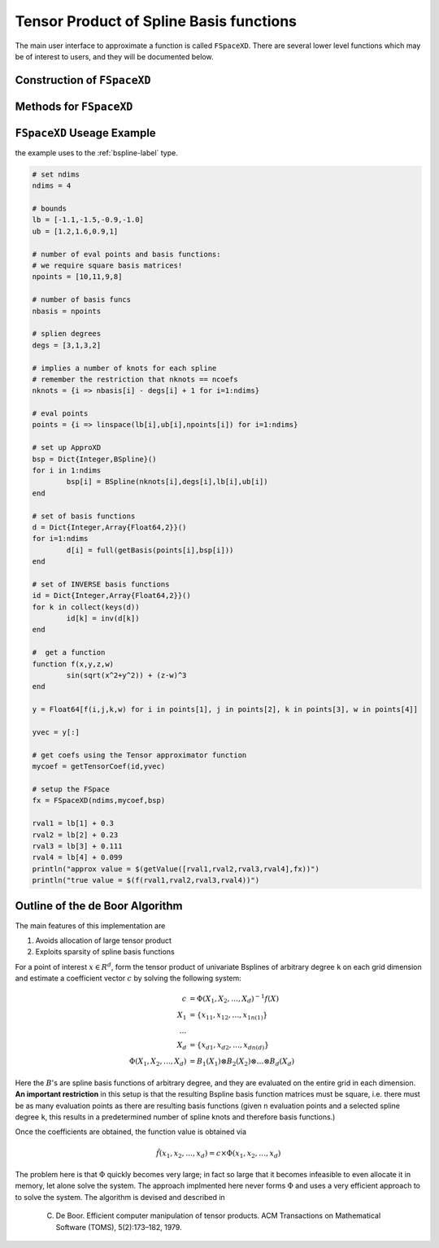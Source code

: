 Tensor Product of Spline Basis functions
========================================


The main user interface to approximate a function is called ``FSpaceXD``. There are several lower level functions which may be of interest to users, and they will be documented below.

Construction of ``FSpaceXD``
----------------------------

.. function:: FSpaceXD(ndim,coeff,bs)

	``ndim``: number of dimensions

	``coeff``: vector of approximating coefficients

	``bs``: ``Dict`` of length ``ndim`` with a spline basis function for each dimension. 


Methods for ``FSpaceXD``
------------------------

.. function:: getValue(x,fspace)

    ``x``: a vector of points, ``length(x)=ndim``

    ``fspace``: an ``FSpaceXD`` object


``FSpaceXD`` Useage Example
----------------------------

the example uses to the :ref:`bspline-label` type.

.. code-block:: julia

	# set ndims
	ndims = 4

	# bounds
	lb = [-1.1,-1.5,-0.9,-1.0]
	ub = [1.2,1.6,0.9,1]

	# number of eval points and basis functions:
	# we require square basis matrices!
	npoints = [10,11,9,8]

	# number of basis funcs
	nbasis = npoints

	# splien degrees
	degs = [3,1,3,2]

	# implies a number of knots for each spline
	# remember the restriction that nknots == ncoefs
	nknots = {i => nbasis[i] - degs[i] + 1 for i=1:ndims}

	# eval points
	points = {i => linspace(lb[i],ub[i],npoints[i]) for i=1:ndims}

	# set up ApproXD
	bsp = Dict{Integer,BSpline}()
	for i in 1:ndims
		bsp[i] = BSpline(nknots[i],degs[i],lb[i],ub[i])
	end

	# set of basis functions
	d = Dict{Integer,Array{Float64,2}}()
	for i=1:ndims
		d[i] = full(getBasis(points[i],bsp[i]))
	end

	# set of INVERSE basis functions
	id = Dict{Integer,Array{Float64,2}}()
	for k in collect(keys(d))
		id[k] = inv(d[k])
	end

	#  get a function
	function f(x,y,z,w) 
		sin(sqrt(x^2+y^2)) + (z-w)^3
	end

	y = Float64[f(i,j,k,w) for i in points[1], j in points[2], k in points[3], w in points[4]]

	yvec = y[:]

	# get coefs using the Tensor approximator function
	mycoef = getTensorCoef(id,yvec)

	# setup the FSpace
	fx = FSpaceXD(ndims,mycoef,bsp)
	
	rval1 = lb[1] + 0.3 
	rval2 = lb[2] + 0.23
	rval3 = lb[3] + 0.111
	rval4 = lb[4] + 0.099
	println("approx value = $(getValue([rval1,rval2,rval3,rval4],fx))")
	println("true value = $(f(rval1,rval2,rval3,rval4))")
	




Outline of the de Boor Algorithm
--------------------------------

The main features of this implementation are 

1. Avoids allocation of large tensor product
2. Exploits sparsity of spline basis functions

For a point of interest :math:`x \in R^d`, form the tensor product of univariate Bsplines of arbitrary degree ``k`` on each grid dimension and estimate a coefficient vector :math:`c` by solving the following system:

.. math::
	c &= \Phi(X_1,X_2,\dots,X_d)^{-1} f(X) \\
	X_1 &= \{x_{11},x_{12},\dots,x_{1n(1)} \}\\
	\dots \\
	X_d &= \{x_{d1},x_{d2},\dots,x_{dn(d)} \} \\
	\Phi(X_1,X_2,\dots,X_d) &= B_1(X_1) \otimes B_2(X_2) \otimes \dots \otimes B_d(X_d) 

Here the :math:`B`'s are spline basis functions of arbitrary degree, and they are evaluated on the entire grid in each dimension. **An important restriction** in this setup is that the resulting Bspline basis function matrices must be square, i.e. there must be as many evaluation points as there are resulting basis functions (given ``n`` evaluation points and a selected spline degree ``k``, this results in a predetermined number of spline knots and therefore basis functions.)

Once the coefficients are obtained, the function value is obtained via

.. math::
	\hat{f}(x_1,x_2,\dots,x_d) = c \times \Phi(x_1,x_2,\dots,x_d)

The problem here is that :math:`\Phi` quickly becomes very large; in fact so large that it becomes infeasible to even allocate it in memory, let alone solve the system. The approach implmented here never forms :math:`\Phi` and uses a very efficient approach to to solve the system. The algorithm is devised and described in 

	C. De Boor. Efficient computer manipulation of tensor products. ACM Transactions on Mathematical Software (TOMS), 5(2):173–182, 1979.





